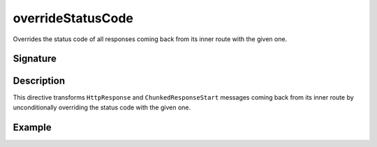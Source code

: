 .. _-overrideStatusCode-:

overrideStatusCode
==================

Overrides the status code of all responses coming back from its inner route with the given one.


Signature
---------

.. includecode2:: /../../akka-http/src/main/scala/akka/http/scaladsl/server/directives/RespondWithDirectives.scala
   :snippet: overrideStatusCode


Description
-----------

This directive transforms ``HttpResponse`` and ``ChunkedResponseStart`` messages coming back from its inner route by
unconditionally overriding the status code with the given one.


Example
-------

.. includecode2:: ../../../../code/docs/http/scaladsl/server/directives/RespondWithDirectivesExamplesSpec.scala
   :snippet: overrideStatusCode-examples